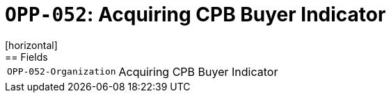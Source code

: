 = `OPP-052`: Acquiring CPB Buyer Indicator
[horizontal]
== Fields
[horizontal]
  `OPP-052-Organization`:: Acquiring CPB Buyer Indicator
